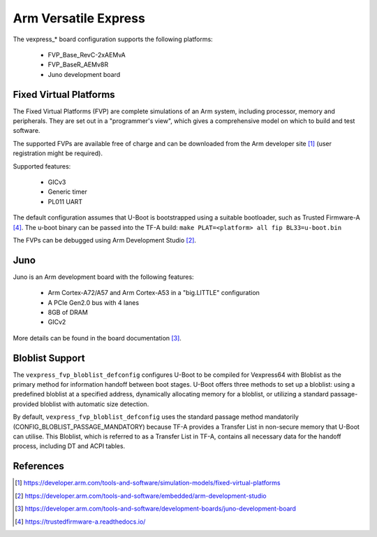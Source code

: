 .. SPDX-License-Identifier: GPL-2.0

Arm Versatile Express
=====================

The vexpress_* board configuration supports the following platforms:

 * FVP_Base_RevC-2xAEMvA
 * FVP_BaseR_AEMv8R
 * Juno development board

Fixed Virtual Platforms
-----------------------

The Fixed Virtual Platforms (FVP) are complete simulations of an Arm system,
including processor, memory and peripherals. They are set out in a "programmer's
view", which gives a comprehensive model on which to build and test software.

The supported FVPs are available free of charge and can be downloaded from the
Arm developer site [1]_ (user registration might be required).

Supported features:

 * GICv3
 * Generic timer
 * PL011 UART

The default configuration assumes that U-Boot is bootstrapped using a suitable
bootloader, such as Trusted Firmware-A [4]_. The u-boot binary can be passed
into the TF-A build: ``make PLAT=<platform> all fip BL33=u-boot.bin``

The FVPs can be debugged using Arm Development Studio [2]_.

Juno
----

Juno is an Arm development board with the following features:

 * Arm Cortex-A72/A57 and Arm Cortex-A53 in a "big.LITTLE" configuration
 * A PCIe Gen2.0 bus with 4 lanes
 * 8GB of DRAM
 * GICv2

More details can be found in the board documentation [3]_.

Bloblist Support
----------------

The ``vexpress_fvp_bloblist_defconfig`` configures U-Boot to be compiled for
Vexpress64 with Bloblist as the primary method for information handoff between
boot stages. U-Boot offers three methods to set up a bloblist: using a
predefined bloblist at a specified address, dynamically allocating memory for a
bloblist, or utilizing a standard passage-provided bloblist with automatic size
detection.

By default, ``vexpress_fvp_bloblist_defconfig`` uses the standard passage method mandatorily
(CONFIG_BLOBLIST_PASSAGE_MANDATORY) because TF-A provides a Transfer List in non-secure
memory that U-Boot can utilise. This Bloblist, which is referred to as a Transfer List in
TF-A, contains all necessary data for the handoff process, including DT and ACPI
tables.

References
----------

.. [1] https://developer.arm.com/tools-and-software/simulation-models/fixed-virtual-platforms
.. [2] https://developer.arm.com/tools-and-software/embedded/arm-development-studio
.. [3] https://developer.arm.com/tools-and-software/development-boards/juno-development-board
.. [4] https://trustedfirmware-a.readthedocs.io/